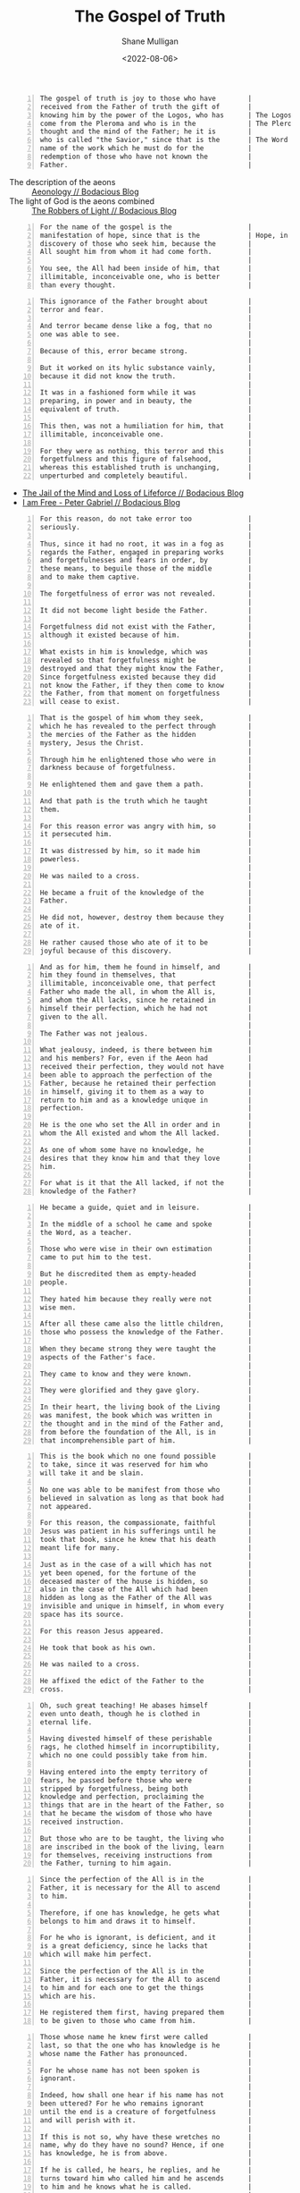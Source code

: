 #+HUGO_BASE_DIR: /home/shane/var/smulliga/source/git/frottage/frottage-hugo
#+HUGO_SECTION: ./portfolio

#+TITLE: The Gospel of Truth
#+DATE: <2022-08-06>
#+AUTHOR: Shane Mulligan
#+KEYWORDS: valentinian faith dalle
# #+hugo_custom_front_matter: :image "img/portfolio/corrupted-multiverse.jpg"
#+hugo_custom_front_matter: :image "https://github.com/frottage/dall-e-2-generations/raw/master/gospel-of-truth/manifestation-of-hope/DALL·E 2022-08-06 13.46.59 - A page of colourful gnostic scripture with caligraphy, majuscule. the name of the gospel is the manifestation of hope..jpg"
#+hugo_custom_front_matter: :weight 10 

# Pencil and watercolour. Artist's impression

#+BEGIN_SRC text -n :async :results verbatim code
  The gospel of truth is joy to those who have        |
  received from the Father of truth the gift of       |
  knowing him by the power of the Logos, who has      | The Logos is the aeon of the Word.
  come from the Pleroma and who is in the             | The Pleroma is Heaven.
  thought and the mind of the Father; he it is        |
  who is called "the Savior," since that is the       | The Word is Saviour (Jesus).
  name of the work which he must do for the           |
  redemption of those who have not known the          |
  Father.                                             |
#+END_SRC

+ The description of the aeons :: [[https://mullikine.github.io/posts/aeonology/][Aeonology // Bodacious Blog]]
+ The light of God is the aeons combined :: [[https://mullikine.github.io/posts/the-robbers/][The Robbers of Light // Bodacious Blog]]

[[https://github.com/frottage/dall-e-2-generations/raw/master/gospel-of-truth/gospel-of-truth-joy/DALL·E 2022-08-06 13.34.57 - The gospel of truth is joy to those who have received from the Father of truth the gift of knowing him by the power of the Logos, who has come from th.jpg]]

#+BEGIN_SRC text -n :async :results verbatim code
  For the name of the gospel is the                   |
  manifestation of hope, since that is the            | Hope, in the Dodecad, is another aeon.
  discovery of those who seek him, because the        |
  All sought him from whom it had come forth.         |
                                                      |
  You see, the All had been inside of him, that       |
  illimitable, inconceivable one, who is better       |
  than every thought.                                 |
#+END_SRC

[[https://github.com/frottage/dall-e-2-generations/raw/master/gospel-of-truth/manifestation-of-hope/DALL·E 2022-08-06 13.46.59 - A page of colourful gnostic scripture with caligraphy, majuscule. the name of the gospel is the manifestation of hope..jpg]]
[[https://github.com/frottage/dall-e-2-generations/raw/master/gospel-of-truth/manifestation-of-hope/DALL·E 2022-08-06 13.47.06 - A page of colourful gnostic scripture with caligraphy, majuscule. the name of the gospel is the manifestation of hope..jpg]]
[[https://github.com/frottage/dall-e-2-generations/raw/master/gospel-of-truth/manifestation-of-hope/DALL·E 2022-08-06 13.47.11 - A page of colourful gnostic scripture with caligraphy, majuscule. the name of the gospel is the manifestation of hope..jpg]]

#+BEGIN_SRC text -n :async :results verbatim code
  This ignorance of the Father brought about          |
  terror and fear.                                    |
                                                      |
  And terror became dense like a fog, that no         |
  one was able to see.                                |
                                                      |
  Because of this, error became strong.               |
                                                      |
  But it worked on its hylic substance vainly,        |
  because it did not know the truth.                  |
                                                      |
  It was in a fashioned form while it was             |
  preparing, in power and in beauty, the              |
  equivalent of truth.                                |
                                                      |
  This then, was not a humiliation for him, that      |
  illimitable, inconceivable one.                     |
                                                      |
  For they were as nothing, this terror and this      |
  forgetfulness and this figure of falsehood,         |
  whereas this established truth is unchanging,       |
  unperturbed and completely beautiful.               |
#+END_SRC

- [[https://mullikine.github.io/posts/jail-of-the-mind/][The Jail of the Mind and Loss of Lifeforce // Bodacious Blog]]
- [[https://mullikine.github.io/posts/i-am-free/][I am Free - Peter Gabriel // Bodacious Blog]]

[[https://github.com/frottage/dall-e-2-generations/raw/master/gospel-of-truth/error-became-strong/DALL·E 2022-08-06 13.50.10 - A page of colourful gnostic scripture with caligraphy, majuscule. error became strong. But it worked on its hylic substance vainly, because it did not.png]]
[[https://github.com/frottage/dall-e-2-generations/raw/master/gospel-of-truth/error-became-strong/DALL·E 2022-08-06 13.50.15 - A page of colourful gnostic scripture with caligraphy, majuscule. error became strong. But it worked on its hylic substance vainly, because it did not.png]]
[[https://github.com/frottage/dall-e-2-generations/raw/master/gospel-of-truth/error-became-strong/DALL·E 2022-08-06 13.50.23 - A page of colourful gnostic scripture with caligraphy, majuscule. error became strong. But it worked on its hylic substance vainly, because it did not.png]]
                                                     
#+BEGIN_SRC text -n :async :results verbatim code
  For this reason, do not take error too              |
  seriously.                                          |
                                                      |
  Thus, since it had no root, it was in a fog as      |
  regards the Father, engaged in preparing works      |
  and forgetfulnesses and fears in order, by          |
  these means, to beguile those of the middle         |
  and to make them captive.                           |
                                                      |
  The forgetfulness of error was not revealed.        |
                                                      |
  It did not become light beside the Father.          |
                                                      |
  Forgetfulness did not exist with the Father,        |
  although it existed because of him.                 |
                                                      |
  What exists in him is knowledge, which was          |
  revealed so that forgetfulness might be             |
  destroyed and that they might know the Father,      |
  Since forgetfulness existed because they did        |
  not know the Father, if they then come to know      |
  the Father, from that moment on forgetfulness       |
  will cease to exist.                                |
#+END_SRC

[[https://github.com/frottage/dall-e-2-generations/raw/master/gospel-of-truth/the-middle/DALL·E 2022-08-06 13.51.51 - A page of colourful gnostic scripture with caligraphy, majuscule. since it had no root, it was in a fog as regards the Father, engaged in preparing wo.jpg]]
[[https://github.com/frottage/dall-e-2-generations/raw/master/gospel-of-truth/the-middle/DALL·E 2022-08-06 13.51.54 - A page of colourful gnostic scripture with caligraphy, majuscule. since it had no root, it was in a fog as regards the Father, engaged in preparing wo.jpg]]
[[https://github.com/frottage/dall-e-2-generations/raw/master/gospel-of-truth/the-middle/DALL·E 2022-08-06 13.51.58 - A page of colourful gnostic scripture with caligraphy, majuscule. since it had no root, it was in a fog as regards the Father, engaged in preparing wo.jpg]]
[[https://github.com/frottage/dall-e-2-generations/raw/master/gospel-of-truth/the-middle/DALL·E 2022-08-06 13.52.01 - A page of colourful gnostic scripture with caligraphy, majuscule. since it had no root, it was in a fog as regards the Father, engaged in preparing wo.jpg]]
                                                     
#+BEGIN_SRC text -n :async :results verbatim code
  That is the gospel of him whom they seek,           |
  which he has revealed to the perfect through        |
  the mercies of the Father as the hidden             |
  mystery, Jesus the Christ.                          |
                                                      |
  Through him he enlightened those who were in        |
  darkness because of forgetfulness.                  |
                                                      |
  He enlightened them and gave them a path.           |
                                                      |
  And that path is the truth which he taught          |
  them.                                               |
                                                      |
  For this reason error was angry with him, so        |
  it persecuted him.                                  |
                                                      |
  It was distressed by him, so it made him            |
  powerless.                                          |
                                                      |
  He was nailed to a cross.                           |
                                                      |
  He became a fruit of the knowledge of the           |
  Father.                                             |
                                                      |
  He did not, however, destroy them because they      |
  ate of it.                                          |
                                                      |
  He rather caused those who ate of it to be          |
  joyful because of this discovery.                   |
#+END_SRC

[[https://github.com/frottage/dall-e-2-generations/raw/master/gospel-of-truth/a-path/DALL·E 2022-08-06 13.54.06 - A page of colourful gnostic scripture with caligraphy, majuscule. He enlightened them and gave them a path. And that path is the truth which he taught.jpg]]
[[https://github.com/frottage/dall-e-2-generations/raw/master/gospel-of-truth/a-path/DALL·E 2022-08-06 13.54.10 - A page of colourful gnostic scripture with caligraphy, majuscule. He enlightened them and gave them a path. And that path is the truth which he taught.jpg]]
[[https://github.com/frottage/dall-e-2-generations/raw/master/gospel-of-truth/a-path/DALL·E 2022-08-06 13.54.13 - A page of colourful gnostic scripture with caligraphy, majuscule. He enlightened them and gave them a path. And that path is the truth which he taught.jpg]]
[[https://github.com/frottage/dall-e-2-generations/raw/master/gospel-of-truth/a-path/DALL·E 2022-08-06 13.54.16 - A page of colourful gnostic scripture with caligraphy, majuscule. He enlightened them and gave them a path. And that path is the truth which he taught.jpg]]
                                                     
#+BEGIN_SRC text -n :async :results verbatim code
  And as for him, them he found in himself, and       |
  him they found in themselves, that                  |
  illimitable, inconceivable one, that perfect        |
  Father who made the all, in whom the All is,        |
  and whom the All lacks, since he retained in        |
  himself their perfection, which he had not          |
  given to the all.                                   |
                                                      |
  The Father was not jealous.                         |
                                                      |
  What jealousy, indeed, is there between him         |
  and his members? For, even if the Aeon had          |
  received their perfection, they would not have      |
  been able to approach the perfection of the         |
  Father, because he retained their perfection        |
  in himself, giving it to them as a way to           |
  return to him and as a knowledge unique in          |
  perfection.                                         |
                                                      |
  He is the one who set the All in order and in       |
  whom the All existed and whom the All lacked.       |
                                                      |
  As one of whom some have no knowledge, he           |
  desires that they know him and that they love       |
  him.                                                |
                                                      |
  For what is it that the All lacked, if not the      |
  knowledge of the Father?                            |
#+END_SRC

[[https://github.com/frottage/dall-e-2-generations/raw/master/gospel-of-truth/found-in-himself/DALL·E 2022-08-06 14.02.33 - A page of colourful gnostic scripture with caligraphy, majuscule. And as for him, them he found in himself, and him they found in themselves, that ill.jpg]]
[[https://github.com/frottage/dall-e-2-generations/raw/master/gospel-of-truth/found-in-himself/DALL·E 2022-08-06 14.02.37 - A page of colourful gnostic scripture with caligraphy, majuscule. And as for him, them he found in himself, and him they found in themselves, that ill.jpg]]
[[https://github.com/frottage/dall-e-2-generations/raw/master/gospel-of-truth/found-in-himself/DALL·E 2022-08-06 14.02.41 - A page of colourful gnostic scripture with caligraphy, majuscule. And as for him, them he found in himself, and him they found in themselves, that ill.jpg]]
[[https://github.com/frottage/dall-e-2-generations/raw/master/gospel-of-truth/found-in-himself/DALL·E 2022-08-06 14.02.44 - A page of colourful gnostic scripture with caligraphy, majuscule. And as for him, them he found in himself, and him they found in themselves, that ill.jpg]]
                                                     
#+BEGIN_SRC text -n :async :results verbatim code
  He became a guide, quiet and in leisure.            |
                                                      |
  In the middle of a school he came and spoke         |
  the Word, as a teacher.                             |
                                                      |
  Those who were wise in their own estimation         |
  came to put him to the test.                        |
                                                      |
  But he discredited them as empty-headed             |
  people.                                             |
                                                      |
  They hated him because they really were not         |
  wise men.                                           |
                                                      |
  After all these came also the little children,      |
  those who possess the knowledge of the Father.      |
                                                      |
  When they became strong they were taught the        |
  aspects of the Father's face.                       |
                                                      |
  They came to know and they were known.              |
                                                      |
  They were glorified and they gave glory.            |
                                                      |
  In their heart, the living book of the Living       |
  was manifest, the book which was written in         |
  the thought and in the mind of the Father and,      |
  from before the foundation of the All, is in        |
  that incomprehensible part of him.                  |
#+END_SRC

[[https://github.com/frottage/dall-e-2-generations/raw/master/gospel-of-truth/school-teacher/DALL·E 2022-08-06 14.03.59 - A page of colourful gnostic scripture with caligraphy, majuscule. He became a guide, quiet and in leisure. In the middle of a school he came and spoke.jpg]]
[[https://github.com/frottage/dall-e-2-generations/raw/master/gospel-of-truth/school-teacher/DALL·E 2022-08-06 14.04.03 - A page of colourful gnostic scripture with caligraphy, majuscule. He became a guide, quiet and in leisure. In the middle of a school he came and spoke.jpg]]
[[https://github.com/frottage/dall-e-2-generations/raw/master/gospel-of-truth/school-teacher/DALL·E 2022-08-06 14.04.05 - A page of colourful gnostic scripture with caligraphy, majuscule. He became a guide, quiet and in leisure. In the middle of a school he came and spoke.jpg]]
[[https://github.com/frottage/dall-e-2-generations/raw/master/gospel-of-truth/school-teacher/DALL·E 2022-08-06 14.04.09 - A page of colourful gnostic scripture with caligraphy, majuscule. He became a guide, quiet and in leisure. In the middle of a school he came and spoke.jpg]]
                                                     
#+BEGIN_SRC text -n :async :results verbatim code
  This is the book which no one found possible        |
  to take, since it was reserved for him who          |
  will take it and be slain.                          |
                                                      |
  No one was able to be manifest from those who       |
  believed in salvation as long as that book had      |
  not appeared.                                       |
                                                      |
  For this reason, the compassionate, faithful        |
  Jesus was patient in his sufferings until he        |
  took that book, since he knew that his death        |
  meant life for many.                                |
                                                      |
  Just as in the case of a will which has not         |
  yet been opened, for the fortune of the             |
  deceased master of the house is hidden, so          |
  also in the case of the All which had been          |
  hidden as long as the Father of the All was         |
  invisible and unique in himself, in whom every      |
  space has its source.                               |
                                                      |
  For this reason Jesus appeared.                     |
                                                      |
  He took that book as his own.                       |
                                                      |
  He was nailed to a cross.                           |
                                                      |
  He affixed the edict of the Father to the           |
  cross.                                              |
#+END_SRC

[[https://github.com/frottage/dall-e-2-generations/raw/master/gospel-of-truth/jesus-cross/DALL·E 2022-08-06 14.05.54 - A page of colourful gnostic scripture with caligraphy, majuscule. For this reason Jesus appeared. He took that book as his own. He was nailed to a cro.jpg]]
[[https://github.com/frottage/dall-e-2-generations/raw/master/gospel-of-truth/jesus-cross/DALL·E 2022-08-06 14.05.58 - A page of colourful gnostic scripture with caligraphy, majuscule. For this reason Jesus appeared. He took that book as his own. He was nailed to a cro.jpg]]
[[https://github.com/frottage/dall-e-2-generations/raw/master/gospel-of-truth/jesus-cross/DALL·E 2022-08-06 14.06.20 - A page of colourful gnostic scripture with caligraphy, majuscule. For this reason Jesus appeared. He took that book as his own. He was nailed to a cro.jpg]]
[[https://github.com/frottage/dall-e-2-generations/raw/master/gospel-of-truth/jesus-cross/DALL·E 2022-08-06 14.06.25 - A page of colourful gnostic scripture with caligraphy, majuscule. For this reason Jesus appeared. He took that book as his own. He was nailed to a cro.jpg]]
[[https://github.com/frottage/dall-e-2-generations/raw/master/gospel-of-truth/jesus-cross/DALL·E 2022-08-06 14.06.37 - A page of colourful gnostic scripture with caligraphy, majuscule. For this reason Jesus appeared. He took that book as his own. He was nailed to a cro.jpg]]
                                                     
#+BEGIN_SRC text -n :async :results verbatim code
  Oh, such great teaching! He abases himself          |
  even unto death, though he is clothed in            |
  eternal life.                                       |
                                                      |
  Having divested himself of these perishable         |
  rags, he clothed himself in incorruptibility,       |
  which no one could possibly take from him.          |
                                                      |
  Having entered into the empty territory of          |
  fears, he passed before those who were              |
  stripped by forgetfulness, being both               |
  knowledge and perfection, proclaiming the           |
  things that are in the heart of the Father, so      |
  that he became the wisdom of those who have         |
  received instruction.                               |
                                                      |
  But those who are to be taught, the living who      |
  are inscribed in the book of the living, learn      |
  for themselves, receiving instructions from         |
  the Father, turning to him again.                   |
#+END_SRC

[[https://github.com/frottage/dall-e-2-generations/raw/master/gospel-of-truth/living-turn-faces/DALL·E 2022-08-06 14.30.12 - A page of colourful gnostic scripture with caligraphy, majuscule, and pictures. the living who are inscribed in the book of the living, learn for them.jpg]]
[[https://github.com/frottage/dall-e-2-generations/raw/master/gospel-of-truth/living-turn-faces/DALL·E 2022-08-06 14.30.15 - A page of colourful gnostic scripture with caligraphy, majuscule, and pictures. the living who are inscribed in the book of the living, learn for them.jpg]]
[[https://github.com/frottage/dall-e-2-generations/raw/master/gospel-of-truth/living-turn-faces/DALL·E 2022-08-06 14.30.24 - A page of colourful gnostic scripture with caligraphy, majuscule, and pictures. the living who are inscribed in the book of the living, learn for them.jpg]]
[[https://github.com/frottage/dall-e-2-generations/raw/master/gospel-of-truth/living-turn-faces/DALL·E 2022-08-06 14.30.44 - A page of colourful gnostic scripture with caligraphy, majuscule, and pictures. the living who are inscribed in the book of the living, learn for them.jpg]]
[[https://github.com/frottage/dall-e-2-generations/raw/master/gospel-of-truth/living-turn-faces/DALL·E 2022-08-06 14.30.49 - A page of colourful gnostic scripture with caligraphy, majuscule, and pictures. the living who are inscribed in the book of the living, learn for them.jpg]]
                                                     
#+BEGIN_SRC text -n :async :results verbatim code
  Since the perfection of the All is in the           |
  Father, it is necessary for the All to ascend       |
  to him.                                             |
                                                      |
  Therefore, if one has knowledge, he gets what       |
  belongs to him and draws it to himself.             |
                                                      |
  For he who is ignorant, is deficient, and it        |
  is a great deficiency, since he lacks that          |
  which will make him perfect.                        |
                                                      |
  Since the perfection of the All is in the           |
  Father, it is necessary for the All to ascend       |
  to him and for each one to get the things           |
  which are his.                                      |
                                                      |
  He registered them first, having prepared them      |
  to be given to those who came from him.             |
#+END_SRC

[[https://github.com/frottage/dall-e-2-generations/raw/master/gospel-of-truth/all-ascention/DALL·E 2022-08-06 14.20.59 - A page of colourful gnostic scripture with caligraphy, majuscule.  it is necessary for the All to ascend to him and for each one to get the things whi.jpg]]
[[https://github.com/frottage/dall-e-2-generations/raw/master/gospel-of-truth/all-ascention/DALL·E 2022-08-06 14.21.09 - A page of colourful gnostic scripture with caligraphy, majuscule.  it is necessary for the All to ascend to him and for each one to get the things whi.jpg]]
[[https://github.com/frottage/dall-e-2-generations/raw/master/gospel-of-truth/all-ascention/DALL·E 2022-08-06 14.28.34 - A page of colourful gnostic scripture with caligraphy, majuscule, and pictures.  it is necessary for the All to ascend to him and for each one to get .jpg]]
[[https://github.com/frottage/dall-e-2-generations/raw/master/gospel-of-truth/all-ascention/DALL·E 2022-08-06 14.28.37 - A page of colourful gnostic scripture with caligraphy, majuscule, and pictures.  it is necessary for the All to ascend to him and for each one to get .jpg]]
[[https://github.com/frottage/dall-e-2-generations/raw/master/gospel-of-truth/all-ascention/DALL·E 2022-08-06 14.28.41 - A page of colourful gnostic scripture with caligraphy, majuscule, and pictures.  it is necessary for the All to ascend to him and for each one to get .jpg]]
[[https://github.com/frottage/dall-e-2-generations/raw/master/gospel-of-truth/all-ascention/DALL·E 2022-08-06 14.28.45 - A page of colourful gnostic scripture with caligraphy, majuscule, and pictures.  it is necessary for the All to ascend to him and for each one to get .jpg]]
                                                     
#+BEGIN_SRC text -n :async :results verbatim code
  Those whose name he knew first were called          |
  last, so that the one who has knowledge is he       |
  whose name the Father has pronounced.               |
                                                      |
  For he whose name has not been spoken is            |
  ignorant.                                           |
                                                      |
  Indeed, how shall one hear if his name has not      |
  been uttered? For he who remains ignorant           |
  until the end is a creature of forgetfulness        |
  and will perish with it.                            |
                                                      |
  If this is not so, why have these wretches no       |
  name, why do they have no sound? Hence, if one      |
  has knowledge, he is from above.                    |
                                                      |
  If he is called, he hears, he replies, and he       |
  turns toward him who called him and he ascends      |
  to him and he knows what he is called.              |
                                                      |
  Since he has knowledge, he does the will of         |
  him who called him.                                 |
                                                      |
  He desires to please him and he finds rest.         |
                                                      |
  He receives a certain name.                         |
                                                      |
  He who thus is going to have knowledge knows        |
  whence he came and whither he is going.             |
                                                      |
  He knows it as a person who, having become          |
  intoxicated, has turned from his drunkenness        |
  and having come to himself, has restored what       |
  is his own.                                         |
#+END_SRC

[[https://github.com/frottage/dall-e-2-generations/raw/master/gospel-of-truth/turned-from-drunkenness/DALL·E 2022-08-06 14.45.22 - A page of colourful gnostic scripture with caligraphy, majuscule, and pictures. He knows it as a person who, having become intoxicated, has turned fro.jpg]]
[[https://github.com/frottage/dall-e-2-generations/raw/master/gospel-of-truth/turned-from-drunkenness/DALL·E 2022-08-06 14.45.25 - A page of colourful gnostic scripture with caligraphy, majuscule, and pictures. He knows it as a person who, having become intoxicated, has turned fro.jpg]]
[[https://github.com/frottage/dall-e-2-generations/raw/master/gospel-of-truth/turned-from-drunkenness/DALL·E 2022-08-06 14.45.29 - A page of colourful gnostic scripture with caligraphy, majuscule, and pictures. He knows it as a person who, having become intoxicated, has turned fro.jpg]]
[[https://github.com/frottage/dall-e-2-generations/raw/master/gospel-of-truth/turned-from-drunkenness/DALL·E 2022-08-06 14.45.33 - A page of colourful gnostic scripture with caligraphy, majuscule, and pictures. He knows it as a person who, having become intoxicated, has turned fro.jpg]]
                                                     
#+BEGIN_SRC text -n :async :results verbatim code
  He has turned many from error.                      |
                                                      |
  He went before them to their own places, from       |
  which they departed when they erred because of      |
  the depth of him who surrounds every place,         |
  whereas there is nothing which surrounds him.       |
                                                      |
  It was a great wonder that they were in the         |
  Father without knowing him and that they were       |
  able to leave on their own, since they were         |
  not able to contain him and know him in whom        |
  they were, for indeed his will had not come         |
  forth from him.                                     |
                                                      |
  For he revealed it as a knowledge with which        |
  all its emanations agree, namely, the               |
  knowledge of the living book which he revealed      |
  to the Aeons at last as his letters,                |
  displaying to them that these are not merely        |
  vowels nor consonants, so that one may read         |
  them and think of something void of meaning;        |
  on the contrary, they are letters which convey      |
  the truth.                                          |
                                                      |
  They are pronounced only when they are known.       |
                                                      |
  Each letter is a perfect truth like a perfect       |
  book, for they are letters written by the hand      |
  of the unity, since the Father wrote them for       |
  the Aeons, so that they by means of his             |
  letters might come to know the Father.              |
#+END_SRC

[[https://github.com/frottage/dall-e-2-generations/raw/master/gospel-of-truth/turned-many-from-error/DALL·E 2022-08-06 14.46.47 - A page of colourful gnostic scripture with caligraphy, majuscule, and pictures. He has turned many from error..jpg]]
[[https://github.com/frottage/dall-e-2-generations/raw/master/gospel-of-truth/turned-many-from-error/DALL·E 2022-08-06 14.46.51 - A page of colourful gnostic scripture with caligraphy, majuscule, and pictures. He has turned many from error..jpg]]
[[https://github.com/frottage/dall-e-2-generations/raw/master/gospel-of-truth/turned-many-from-error/DALL·E 2022-08-06 14.46.54 - A page of colourful gnostic scripture with caligraphy, majuscule, and pictures. He has turned many from error..jpg]]
[[https://github.com/frottage/dall-e-2-generations/raw/master/gospel-of-truth/turned-many-from-error/DALL·E 2022-08-06 14.46.57 - A page of colourful gnostic scripture with caligraphy, majuscule, and pictures. He has turned many from error..jpg]]
                                                     
#+BEGIN_SRC text -n :async :results verbatim code
  While his wisdom mediates on the logos, and         |
  since his teaching expresses it, his knowledge      |
  has been revealed.                                  |
                                                      |
  His honor is a crown upon it.                       |
                                                      |
  Since his joy agrees with it, his glory             |
  exalted it.                                         |
                                                      |
  It has revealed his image.                          |
                                                      |
  It has obtained his rest.                           |
                                                      |
  His love took bodily form around it.                |
                                                      |
  His trust embraced it.                              |
                                                      |
  Thus the logos of the Father goes forth into        |
  the All, being the fruit of his heart and           |
  expression of his will.                             |
                                                      |
  It supports the All.                                |
                                                      |
  It chooses and also takes the form of the All,      |
  purifying it, and causing it to return to the       |
  Father and to the Mother, Jesus of the utmost       |
  sweetness.                                          |
                                                      |
  The Father opens his bosom, but his bosom is        |
  the Holy Spirit.                                    |
                                                      |
  He reveals his hidden self which is his son,        |
  so that through the compassion of the Father        |
  the Aeons may know him, end their wearying          |
  search for the Father and rest themselves in        |
  him, knowing that this is rest.                     |
                                                      |
  After he had filled what was incomplete, he         |
  did away with form.                                 |
                                                      |
  The form of it is the world, that which it          |
  served.                                             |
                                                      |
  For where there is envy and strife, there is        |
  an incompleteness; but where there is unity,        |
  there is completeness.                              |
                                                      |
  Since this incompleteness came about because        |
  they did not know the Father, so when they          |
  know the Father, incompleteness, from that          |
  moment on, will cease to exist.                     |
                                                      |
  As one's ignorance disappears when he gains         |
  knowledge, and as darkness disappears when          |
  light appears, so also incompleteness is            |
  eliminated by completeness.                         |
                                                      |
  Certainly, from that moment on, form is no          |
  longer manifest, but will be dissolved in           |
  fusion with unity.                                  |
                                                      |
  For now their works lie scattered.                  |
                                                      |
  In time unity will make the spaces complete.        |
                                                      |
  By means of unity each one will understand          |
  itself.                                             |
                                                      |
  By means of knowledge it will purify itself of      |
  diversity with a view towards unity, devouring      |
  matter within itself like fire and darkness by      |
  light, death by life.                               |
#+END_SRC

[[https://github.com/frottage/dall-e-2-generations/raw/master/gospel-of-truth/father-holy-spirit/DALL·E 2022-08-06 14.49.16 - A page of colourful gnostic scripture with caligraphy, majuscule, and pictures.  The Father opens his bosom, but his bosom is the Holy Spirit.jpg]]
[[https://github.com/frottage/dall-e-2-generations/raw/master/gospel-of-truth/father-holy-spirit/DALL·E 2022-08-06 14.49.19 - A page of colourful gnostic scripture with caligraphy, majuscule, and pictures.  The Father opens his bosom, but his bosom is the Holy Spirit.jpg]]
[[https://github.com/frottage/dall-e-2-generations/raw/master/gospel-of-truth/father-holy-spirit/DALL·E 2022-08-06 14.49.23 - A page of colourful gnostic scripture with caligraphy, majuscule, and pictures.  The Father opens his bosom, but his bosom is the Holy Spirit.jpg]]
[[https://github.com/frottage/dall-e-2-generations/raw/master/gospel-of-truth/father-holy-spirit/DALL·E 2022-08-06 14.49.26 - A page of colourful gnostic scripture with caligraphy, majuscule, and pictures.  The Father opens his bosom, but his bosom is the Holy Spirit.jpg]]
[[https://github.com/frottage/dall-e-2-generations/raw/master/gospel-of-truth/father-holy-spirit/DALL·E 2022-08-06 14.49.44 - A page of colourful gnostic scripture with caligraphy, majuscule, and pictures.  The Father opens his bosom, but his bosom is the Holy Spirit.jpg]]
[[https://github.com/frottage/dall-e-2-generations/raw/master/gospel-of-truth/father-holy-spirit/DALL·E 2022-08-06 14.49.47 - A page of colourful gnostic scripture with caligraphy, majuscule, and pictures.  The Father opens his bosom, but his bosom is the Holy Spirit.jpg]]
[[https://github.com/frottage/dall-e-2-generations/raw/master/gospel-of-truth/father-holy-spirit/DALL·E 2022-08-06 14.49.49 - A page of colourful gnostic scripture with caligraphy, majuscule, and pictures.  The Father opens his bosom, but his bosom is the Holy Spirit.jpg]]
[[https://github.com/frottage/dall-e-2-generations/raw/master/gospel-of-truth/father-holy-spirit/DALL·E 2022-08-06 14.49.52 - A page of colourful gnostic scripture with caligraphy, majuscule, and pictures.  The Father opens his bosom, but his bosom is the Holy Spirit.jpg]]
[[https://github.com/frottage/dall-e-2-generations/raw/master/gospel-of-truth/father-holy-spirit/DALL·E 2022-08-06 14.50.12 - A page of colourful gnostic scripture with caligraphy, majuscule, and pictures.  The Father opens his bosom, but his bosom is the Holy Spirit.jpg]]
[[https://github.com/frottage/dall-e-2-generations/raw/master/gospel-of-truth/father-holy-spirit/DALL·E 2022-08-06 14.50.15 - A page of colourful gnostic scripture with caligraphy, majuscule, and pictures.  The Father opens his bosom, but his bosom is the Holy Spirit.jpg]]
[[https://github.com/frottage/dall-e-2-generations/raw/master/gospel-of-truth/father-holy-spirit/DALL·E 2022-08-06 14.50.18 - A page of colourful gnostic scripture with caligraphy, majuscule, and pictures.  The Father opens his bosom, but his bosom is the Holy Spirit.jpg]]
[[https://github.com/frottage/dall-e-2-generations/raw/master/gospel-of-truth/father-holy-spirit/DALL·E 2022-08-06 14.50.22 - A page of colourful gnostic scripture with caligraphy, majuscule, and pictures.  The Father opens his bosom, but his bosom is the Holy Spirit.jpg]]
[[https://github.com/frottage/dall-e-2-generations/raw/master/gospel-of-truth/father-holy-spirit/DALL·E 2022-08-06 14.50.41 - A page of colourful gnostic scripture with caligraphy, majuscule, and pictures.  The Father opens his bosom, but his bosom is the Holy Spirit.jpg]]
[[https://github.com/frottage/dall-e-2-generations/raw/master/gospel-of-truth/father-holy-spirit/DALL·E 2022-08-06 14.50.44 - A page of colourful gnostic scripture with caligraphy, majuscule, and pictures.  The Father opens his bosom, but his bosom is the Holy Spirit.jpg]]
[[https://github.com/frottage/dall-e-2-generations/raw/master/gospel-of-truth/father-holy-spirit/DALL·E 2022-08-06 14.50.47 - A page of colourful gnostic scripture with caligraphy, majuscule, and pictures.  The Father opens his bosom, but his bosom is the Holy Spirit.jpg]]
[[https://github.com/frottage/dall-e-2-generations/raw/master/gospel-of-truth/father-holy-spirit/DALL·E 2022-08-06 14.50.49 - A page of colourful gnostic scripture with caligraphy, majuscule, and pictures.  The Father opens his bosom, but his bosom is the Holy Spirit.jpg]]
                                                     
#+BEGIN_SRC text -n :async :results verbatim code
  Certainly, if these things have happened to         |
  each one of us, it is fitting for us, surely,       |
  to think about the All so that the house may        |
  be holy and silent for unity.                       |
                                                      |
  Like people who have moved from a                   |
  neighborhood, if they have some dishes around       |
  which are not good, they usually break them.        |
                                                      |
  Nevertheless the householder does not suffer a      |
  loss, but rejoices, for in the place of these       |
  defective dishes there are those which are          |
  completely perfect.                                 |
                                                      |
  For this is the judgement which has come from       |
  above and which has judged every person, a          |
  drawn two-edged sword cutting on this side and      |
  that.                                               |
                                                      |
  When it appeared, I mean, the Logos, who is in      |
  the heart of those who pronounce it - it was        |
  not merely a sound but it has become a body -       |
  a great disturbance occurred among the dishes,      |
  for some were emptied, others filled: some          |
  were provided for, others were removed; some        |
  were purified, still others were broken.            |
                                                      |
  All the spaces were shaken and disturbed for        |
  they had no composure nor stability.                |
                                                      |
  Error was disturbed not knowing what it should      |
  do.                                                 |
                                                      |
  It was troubled; it lamented, it was beside         |
  itself because it did not know anything.            |
                                                      |
  When knowledge, which is its abolishment,           |
  approached it with all its emanations, error        |
  is empty, since there is nothing in it.             |
                                                      |
  Truth appeared; all its emanations recognized       |
  it.                                                 |
                                                      |
  They actually greeted the Father with a power       |
  which is complete and which joins them with         |
  the Father.                                         |
                                                      |
  For each one loves truth because truth is the       |
  mouth of the Father.                                |
                                                      |
  His tongue is the Holy Spirit, who joins him        |
  to truth attaching him to the mouth of the          |
  Father by his tongue at the time he shall           |
  receive the Holy Spirit.                            |
#+END_SRC

[[https://github.com/frottage/dall-e-2-generations/raw/master/gospel-of-truth/defective-dishes/DALL·E 2022-08-06 15.10.55 - A page of colourful gnostic scripture with caligraphy, majuscule, and pictures. Like people who have moved from a neighborhood, if they have some dish.jpg]]
[[https://github.com/frottage/dall-e-2-generations/raw/master/gospel-of-truth/defective-dishes/DALL·E 2022-08-06 15.10.59 - A page of colourful gnostic scripture with caligraphy, majuscule, and pictures. Like people who have moved from a neighborhood, if they have some dish.jpg]]
[[https://github.com/frottage/dall-e-2-generations/raw/master/gospel-of-truth/defective-dishes/DALL·E 2022-08-06 15.11.02 - A page of colourful gnostic scripture with caligraphy, majuscule, and pictures. Like people who have moved from a neighborhood, if they have some dish.jpg]]
[[https://github.com/frottage/dall-e-2-generations/raw/master/gospel-of-truth/defective-dishes/DALL·E 2022-08-06 15.11.35 - A page of colourful gnostic scripture with caligraphy, majuscule, and pictures. Like people who have moved from a neighborhood, if they have some dish.jpg]]
[[https://github.com/frottage/dall-e-2-generations/raw/master/gospel-of-truth/defective-dishes/DALL·E 2022-08-06 15.11.38 - A page of colourful gnostic scripture with caligraphy, majuscule, and pictures. Like people who have moved from a neighborhood, if they have some dish.jpg]]
[[https://github.com/frottage/dall-e-2-generations/raw/master/gospel-of-truth/defective-dishes/DALL·E 2022-08-06 15.12.26 - A page of colourful gnostic scripture with caligraphy, majuscule, and pictures. Like people who have moved from a neighborhood, if they have some dish.jpg]]
[[https://github.com/frottage/dall-e-2-generations/raw/master/gospel-of-truth/defective-dishes/DALL·E 2022-08-06 15.12.48 - A page of colourful gnostic scripture with caligraphy, majuscule, and pictures. Like people who have moved from a neighborhood, if they have some dish.jpg]]
[[https://github.com/frottage/dall-e-2-generations/raw/master/gospel-of-truth/defective-dishes/DALL·E 2022-08-06 15.13.01 - A page of colourful gnostic scripture with caligraphy, majuscule, and pictures. Like people who have moved from a neighborhood, if they have some dish.jpg]]
[[https://github.com/frottage/dall-e-2-generations/raw/master/gospel-of-truth/defective-dishes/DALL·E 2022-08-06 15.13.06 - A page of colourful gnostic scripture with caligraphy, majuscule, and pictures. Like people who have moved from a neighborhood, if they have some dish.jpg]]
[[https://github.com/frottage/dall-e-2-generations/raw/master/gospel-of-truth/defective-dishes/DALL·E 2022-08-06 15.13.10 - A page of colourful gnostic scripture with caligraphy, majuscule, and pictures. Like people who have moved from a neighborhood, if they have some dish.jpg]]
[[https://github.com/frottage/dall-e-2-generations/raw/master/gospel-of-truth/defective-dishes/DALL·E 2022-08-06 15.13.18 - A page of colourful gnostic scripture with caligraphy, majuscule, and pictures. Like people who have moved from a neighborhood, if they have some dish.jpg]]
                                                     
#+BEGIN_SRC text -n :async :results verbatim code
  This is the manifestation of the Father and         |
  his revelation to his Aeons.                        |
                                                      |
  He revealed his hidden self and explained it.       |
                                                      |
  For who is it who exists if it is not the           |
  Father himself? All the spaces are his              |
  emanations.                                         |
                                                      |
  They knew that they stem from him as children       |
  from a perfect man.                                 |
                                                      |
  They knew that they had not yet received form       | God knows our True name; An everlasting name.
  nor had they yet received a name, every one of      | https://mullikine.github.io/posts/new-name/
  which the Father produces.                          |
                                                      |
  If they at that time receive form of his            |
  knowledge, though they are truly in him, they       |
  do not know him.                                    |
                                                      |
  But the Father is perfect.                          |
                                                      |
  He knows every space which is within him.           |
                                                      |
  If he pleases, he reveals anyone whom he            |
  desires by giving him a form and by giving him      |
  a name; and he does give him a name and cause       |
  him to come into being.                             |
                                                      |
  Those who do not yet exist are ignorant of him      |
  who created them.                                   |
                                                      |
  I do not say, then, that those who do not yet       | Psychic
  exist are nothing.                                  | https://mullikine.github.io/posts/the-robbers/
                                                      |
  But they are in him who will desire that they       |
  exist when he pleases, like the event which is      |
  going to happen.                                    |
                                                      |
  On the one hand, he knows, before anything is       |
  revealed, what he will produce.                     |
                                                      |
  On the other hand, the fruit which has not yet      |
  been revealed does not know anything, nor is        |
  it anything either.                                 |
                                                      |
  Thus each space which, on its part, is in the       |
  Father comes from the existent one, who, on         |
  his part, has established it from the               |
  nonexistent.                                        |
                                                      |
  [...] he who does not exist at all, will never      |
  exist.                                              |
#+END_SRC
                                                     
- [[https://mullikine.github.io/posts/new-name/][GPT-3: A New Name // Bodacious Blog]]
- [[https://mullikine.github.io/posts/the-robbers/][The Robbers of Light // Bodacious Blog]]

[[https://github.com/frottage/dall-e-2-generations/raw/master/gospel-of-truth/children-from-a-perfect-man/DALL·E 2022-08-06 15.29.13 - A page of colourful gnostic scripture with caligraphy, majuscule, and pictures. children from a perfect man.jpg]]
[[https://github.com/frottage/dall-e-2-generations/raw/master/gospel-of-truth/children-from-a-perfect-man/DALL·E 2022-08-06 15.29.48 - A page of colourful gnostic scripture with caligraphy, majuscule, and pictures. children from a perfect man.jpg]]
[[https://github.com/frottage/dall-e-2-generations/raw/master/gospel-of-truth/children-from-a-perfect-man/DALL·E 2022-08-06 15.29.56 - A page of colourful gnostic scripture with caligraphy, majuscule, and pictures. children from a perfect man.jpg]]
[[https://github.com/frottage/dall-e-2-generations/raw/master/gospel-of-truth/children-from-a-perfect-man/DALL·E 2022-08-06 15.30.05 - A page of colourful gnostic scripture with caligraphy, majuscule, and pictures. children from a perfect man.jpg]]
[[https://github.com/frottage/dall-e-2-generations/raw/master/gospel-of-truth/children-from-a-perfect-man/DALL·E 2022-08-06 15.30.34 - A page of colourful gnostic scripture with caligraphy, majuscule, and pictures. children from a perfect man.jpg]]
[[https://github.com/frottage/dall-e-2-generations/raw/master/gospel-of-truth/children-from-a-perfect-man/DALL·E 2022-08-06 15.30.45 - A page of colourful gnostic scripture with caligraphy, majuscule, and pictures. children from a perfect man.jpg]]
[[https://github.com/frottage/dall-e-2-generations/raw/master/gospel-of-truth/children-from-a-perfect-man/DALL·E 2022-08-06 15.30.55 - A page of colourful gnostic scripture with caligraphy, majuscule, and pictures. children from a perfect man.jpg]]
                                                     
#+BEGIN_SRC text -n :async :results verbatim code
  What, then, is that which he wants him to           | Hylic
  think? "I am like the shadows and phantoms of       | https://mullikine.github.io/posts/the-robbers/
  the night." When morning comes, this one knows      |
  that the fear which he had experienced was          |
  nothing.                                            |
                                                      |
  Thus they were ignorant of the Father; he is        |
  the one whom they did not see.                      |
                                                      |
  Since there had been fear and confusion and a       |
  lack of confidence and doublemindness and           |
  division, there were many illusions which were      |
  conceived by him, the foregoing, as well as         |
  empty ignorance - as if they were fast asleep       |
  and found themselves a prey to troubled             |
  dreams.                                             |
                                                      |
  Either there is a place to which they flee, or      |
  they lack strength as they come, having             |
  pursued unspecified things.                         |
                                                      |
  Either they are involved in inflicting blows,       |
  or they themselves receive bruises.                 |
                                                      |
  Either they are falling from high places, or        |
  they fly off through the air, though they have      |
  no wings at all.                                    |
                                                      |
  Other times, it is as if certain people were        |
  trying to kill them, even though there is no        |
  one pursuing them; or, they themselves are          |
  killing those beside them, for they are             |
  stained by their blood.                             |
                                                      |
  Until the moment when they who are passing          |
  through all these things - I mean they who          |
  have experienced all these confusions - awake,      |
  they see nothing because the dreams were            |
  nothing.                                            |
                                                      |
  It is thus that they who cast ignorance from        |
  them as sleep do not consider it to be              |
  anything, nor regard its properties to be           |
  something real, but they renounce them like a       |
  dream in the night and they consider the            |
  knowledge of the Father to be the dawn.             |
                                                      |
  It is thus that each one has acted, as if he        |
  were asleep, during the time when he was            |
  ignorant and thus he comes to understand, as        |
  if he were awakening.                               |
                                                      |
  And happy is the man who comes to himself and       |
  awakens.                                            |
                                                      |
  Indeed, blessed is he who has opened the eyes       |
  of the blind.                                       |
#+END_SRC

- [[https://mullikine.github.io/posts/the-robbers/][The Robbers of Light // Bodacious Blog]]
- [[https://mullikine.github.io/posts/jail-of-the-mind/][The Jail of the Mind and Loss of Lifeforce // Bodacious Blog]]
- [[https://mullikine.github.io/posts/the-tapestry-of-truth/][The Tapestry of Truth // Bodacious Blog]]

[[https://github.com/frottage/dall-e-2-generations/raw/master/gospel-of-truth/shadows-and-phantoms/DALL·E 2022-08-06 15.24.17 - A page of colourful gnostic scripture with caligraphy, majuscule, and pictures. I am like the shadows and phantoms of the night..jpg]]
[[https://github.com/frottage/dall-e-2-generations/raw/master/gospel-of-truth/shadows-and-phantoms/DALL·E 2022-08-06 15.24.24 - A page of colourful gnostic scripture with caligraphy, majuscule, and pictures. I am like the shadows and phantoms of the night..jpg]]
[[https://github.com/frottage/dall-e-2-generations/raw/master/gospel-of-truth/shadows-and-phantoms/DALL·E 2022-08-06 15.24.46 - A page of colourful gnostic scripture with caligraphy, majuscule, and pictures. I am like the shadows and phantoms of the night..jpg]]
[[https://github.com/frottage/dall-e-2-generations/raw/master/gospel-of-truth/shadows-and-phantoms/DALL·E 2022-08-06 15.24.49 - A page of colourful gnostic scripture with caligraphy, majuscule, and pictures. I am like the shadows and phantoms of the night..jpg]]
[[https://github.com/frottage/dall-e-2-generations/raw/master/gospel-of-truth/shadows-and-phantoms/DALL·E 2022-08-06 15.25.14 - A page of colourful gnostic scripture with caligraphy, majuscule, and pictures. I am like the shadows and phantoms of the night..jpg]]
[[https://github.com/frottage/dall-e-2-generations/raw/master/gospel-of-truth/shadows-and-phantoms/DALL·E 2022-08-06 15.26.02 - A page of colourful gnostic scripture with caligraphy, majuscule, and pictures. I am like the shadows and phantoms of the night..jpg]]
[[https://github.com/frottage/dall-e-2-generations/raw/master/gospel-of-truth/shadows-and-phantoms/DALL·E 2022-08-06 15.26.41 - A page of colourful gnostic scripture with caligraphy, majuscule, and pictures. I am like the shadows and phantoms of the night..jpg]]
[[https://github.com/frottage/dall-e-2-generations/raw/master/gospel-of-truth/shadows-and-phantoms/DALL·E 2022-08-06 15.26.45 - A page of colourful gnostic scripture with caligraphy, majuscule, and pictures. I am like the shadows and phantoms of the night..jpg]]
[[https://github.com/frottage/dall-e-2-generations/raw/master/gospel-of-truth/shadows-and-phantoms/DALL·E 2022-08-06 15.26.49 - A page of colourful gnostic scripture with caligraphy, majuscule, and pictures. I am like the shadows and phantoms of the night..jpg]]
[[https://github.com/frottage/dall-e-2-generations/raw/master/gospel-of-truth/shadows-and-phantoms/DALL·E 2022-08-06 15.26.54 - A page of colourful gnostic scripture with caligraphy, majuscule, and pictures. I am like the shadows and phantoms of the night..jpg]]
                                                     
#+BEGIN_SRC text -n :async :results verbatim code
  And the Spirit came to him in haste when it         |
  raised him.                                         |
                                                      |
  Having given its hand to the one lying prone        |
  on the ground, it placed him firmly on his          |
  feet, for he had not yet stood up.                  |
                                                      |
  He gave them the means of knowing the               |
  knowledge of the Father and the revelation of       |
  his son.                                            |
                                                      |
  For when they saw it and listened to it, he         |
  permitted them to take a taste of and to smell      |
  and to grasp the beloved son.                       |
#+END_SRC

- [[https://mullikine.github.io/posts/thy-bridal-chamber/][Thy Bridal Chamber // Bodacious Blog]]
- [[https://mullikine.github.io/posts/astral-projection/][Astral Projection Part 1 - Death with Jesus // Bodacious Blog]]
- [[https://mullikine.github.io/posts/astral-projection-pt-2/][Astral Projection Part 2 - Sacred Kiss, Healing, Resurrection // Bodacious Blog]]

[[https://github.com/frottage/dall-e-2-generations/raw/master/gospel-of-truth/hand-to-the-prone/DALL·E 2022-08-06 15.46.27 - A page of colourful gnostic scripture with caligraphy, majuscule, and pictures. Having given its hand to the one lying prone on the ground, it placed .jpg]]
[[https://github.com/frottage/dall-e-2-generations/raw/master/gospel-of-truth/hand-to-the-prone/DALL·E 2022-08-06 15.47.27 - A page of colourful gnostic scripture with caligraphy, majuscule, and pictures. And the Spirit came to him in haste when it raised him. Having given i.jpg]]
[[https://github.com/frottage/dall-e-2-generations/raw/master/gospel-of-truth/hand-to-the-prone/DALL·E 2022-08-06 15.49.20 - A page of colourful gnostic scripture with caligraphy, majuscule, and pictures. And the Spirit came to him in haste when it raised him. Having given i.jpg]]
[[https://github.com/frottage/dall-e-2-generations/raw/master/gospel-of-truth/hand-to-the-prone/DALL·E 2022-08-06 15.50.09 - A page of colourful gnostic scripture with caligraphy, majuscule, and pictures. The Spirit, giving it's hand to the one lying prone on the ground and .jpg]]
[[https://github.com/frottage/dall-e-2-generations/raw/master/gospel-of-truth/hand-to-the-prone/DALL·E 2022-08-06 15.50.12 - A page of colourful gnostic scripture with caligraphy, majuscule, and pictures. The Spirit, giving it's hand to the one lying prone on the ground and .jpg]]
[[https://github.com/frottage/dall-e-2-generations/raw/master/gospel-of-truth/hand-to-the-prone/DALL·E 2022-08-06 15.50.37 - A page of colourful gnostic scripture with caligraphy, majuscule, and pictures. The Spirit, giving it's hand to the one lying prone on the ground and .jpg]]
[[https://github.com/frottage/dall-e-2-generations/raw/master/gospel-of-truth/hand-to-the-prone/DALL·E 2022-08-06 15.50.41 - A page of colourful gnostic scripture with caligraphy, majuscule, and pictures. The Spirit, giving it's hand to the one lying prone on the ground and .jpg]]
[[https://github.com/frottage/dall-e-2-generations/raw/master/gospel-of-truth/hand-to-the-prone/DALL·E 2022-08-06 15.50.48 - A page of colourful gnostic scripture with caligraphy, majuscule, and pictures. The Spirit, giving it's hand to the one lying prone on the ground and .jpg]]
[[https://github.com/frottage/dall-e-2-generations/raw/master/gospel-of-truth/hand-to-the-prone/DALL·E 2022-08-06 15.50.54 - A page of colourful gnostic scripture with caligraphy, majuscule, and pictures. The Spirit, giving it's hand to the one lying prone on the ground and .jpg]]
[[https://github.com/frottage/dall-e-2-generations/raw/master/gospel-of-truth/hand-to-the-prone/DALL·E 2022-08-06 15.51.18 - A page of colourful gnostic scripture with caligraphy, majuscule, and pictures. The Spirit, giving it's hand to the one lying prone on the ground and .jpg]]
[[https://github.com/frottage/dall-e-2-generations/raw/master/gospel-of-truth/hand-to-the-prone/DALL·E 2022-08-06 15.51.22 - A page of colourful gnostic scripture with caligraphy, majuscule, and pictures. The Spirit, giving it's hand to the one lying prone on the ground and .jpg]]
                                                     
#+BEGIN_SRC text -n :async :results verbatim code
  He appeared, informing them of the Father, the      |
  illimitable one.                                    |
                                                      |
  He inspired them with that which is in the          |
  mind, while doing his will.                         |
                                                      |
  Many received the light and turned towards          |
  him.                                                |
                                                      |
  But material men were alien to him and did not      |
  discern his appearance nor recognize him.           |
                                                      |
  For he came in the likeness of flesh and            |
  nothing blocked his way because it was              |
  incorruptible and unrestrainable.                   |
                                                      |
  Moreover, while saying new things, speaking         |
  about what is in the heart of the Father, he        |
  proclaimed the faultless word.                      |
                                                      |
  Light spoke through his mouth, and his voice        |
  brought forth life.                                 |
                                                      |
  He gave them thought and understanding and          |
  mercy and salvation and the Spirit of strength      |
  derived from the limitlessness of the Father        |
  and sweetness.                                      |
                                                      |
  He caused punishments and scourgings to cease,      |
  for it was they which caused many in need of        |
  mercy to astray from him in error and in            |
  chains - and he mightily destroyed them and         |
  derided them with knowledge.                        |
                                                      |
  He became a path for those who went astray and      |
  knowledge to those who were ignorant, a             |
  discovery for those who sought, and a support       |
  for those who tremble, a purity for those who       |
  were defiled.                                       |
#+END_SRC

[[https://github.com/frottage/dall-e-2-generations/raw/master/gospel-of-truth/path-for-astray/DALL·E 2022-08-06 16.08.00 -  A page of colourful gnostic scripture with caligraphy, majuscule, and pictures. a path for those who went astray.jpg]]
[[https://github.com/frottage/dall-e-2-generations/raw/master/gospel-of-truth/path-for-astray/DALL·E 2022-08-06 16.08.27 -  A page of colourful gnostic scripture with caligraphy, majuscule, and pictures. a path for those who went astray.jpg]]
[[https://github.com/frottage/dall-e-2-generations/raw/master/gospel-of-truth/path-for-astray/DALL·E 2022-08-06 16.08.56 -  A page of colourful gnostic scripture with caligraphy, majuscule, and pictures. a path for those who went astray.jpg]]
[[https://github.com/frottage/dall-e-2-generations/raw/master/gospel-of-truth/path-for-astray/DALL·E 2022-08-06 16.08.59 -  A page of colourful gnostic scripture with caligraphy, majuscule, and pictures. a path for those who went astray.jpg]]
[[https://github.com/frottage/dall-e-2-generations/raw/master/gospel-of-truth/path-for-astray/DALL·E 2022-08-06 16.09.28 -  A page of colourful gnostic scripture with caligraphy, majuscule, and pictures. a path for those who went astray.jpg]]
[[https://github.com/frottage/dall-e-2-generations/raw/master/gospel-of-truth/path-for-astray/DALL·E 2022-08-06 16.10.17 -  A page of colourful gnostic scripture with caligraphy, majuscule, and pictures. a path for those who went astray.jpg]]
[[https://github.com/frottage/dall-e-2-generations/raw/master/gospel-of-truth/path-for-astray/DALL·E 2022-08-06 16.10.34 -  A page of colourful gnostic scripture with caligraphy, majuscule, and pictures. a path for those who went astray.jpg]]
[[https://github.com/frottage/dall-e-2-generations/raw/master/gospel-of-truth/path-for-astray/DALL·E 2022-08-06 16.10.45 -  A page of colourful gnostic scripture with caligraphy, majuscule, and pictures. a path for those who went astray.jpg]]

#+BEGIN_SRC text -n :async :results verbatim code
  He is the shepherd who left behind the ninety-      |
  nine sheep which had not strayed and went in        |
  search of that one which was lost.                  |
                                                      |
  He rejoiced when he had found it.                   |
                                                      |
  For ninety-nine is a number of the left hand,       |
  which holds it.                                     |
                                                      |
  The moment he finds the one, however, the           |
  whole number is transferred to the right hand.      |
                                                      |
  Thus it is with him who lacks the one, that         |
  is, the entire right hand which attracts that       |
  in which it is deficient, seizes it from the        |
  left side and transfers it to the right.            |
                                                      |
  In this way, then, the number becomes one           |
  hundred.                                            |
                                                      |
  This number signifies the Father.                   |
#+END_SRC
                                                     
- [[https://mullikine.github.io/posts/god-s-voice/][God's Voice // Bodacious Blog]]

[[https://github.com/frottage/dall-e-2-generations/raw/master/gospel-of-truth/lost-sheep/DALL·E 2022-08-06 16.12.16 -  A page of colourful gnostic scripture with caligraphy, majuscule, and pictures. shepherd who left behind the ninety-nine sheep which had not strayed .jpg]]
[[https://github.com/frottage/dall-e-2-generations/raw/master/gospel-of-truth/lost-sheep/DALL·E 2022-08-06 16.12.19 -  A page of colourful gnostic scripture with caligraphy, majuscule, and pictures. shepherd who left behind the ninety-nine sheep which had not strayed .jpg]]
[[https://github.com/frottage/dall-e-2-generations/raw/master/gospel-of-truth/lost-sheep/DALL·E 2022-08-06 16.12.50 -  A page of colourful gnostic scripture with caligraphy, majuscule, and pictures. shepherd who left behind the ninety-nine sheep which had not strayed .jpg]]
[[https://github.com/frottage/dall-e-2-generations/raw/master/gospel-of-truth/lost-sheep/DALL·E 2022-08-06 16.12.53 -  A page of colourful gnostic scripture with caligraphy, majuscule, and pictures. shepherd who left behind the ninety-nine sheep which had not strayed .jpg]]
[[https://github.com/frottage/dall-e-2-generations/raw/master/gospel-of-truth/lost-sheep/DALL·E 2022-08-06 16.13.47 -  A page of colourful gnostic scripture with caligraphy, majuscule, and pictures. shepherd who left behind the ninety-nine sheep which had not strayed .jpg]]
[[https://github.com/frottage/dall-e-2-generations/raw/master/gospel-of-truth/lost-sheep/DALL·E 2022-08-06 16.14.25 -  A page of colourful gnostic scripture with caligraphy, majuscule, and pictures. shepherd who left behind the ninety-nine sheep which had not strayed .jpg]]
[[https://github.com/frottage/dall-e-2-generations/raw/master/gospel-of-truth/lost-sheep/DALL·E 2022-08-06 16.15.07 -  A page of colourful gnostic scripture with caligraphy, majuscule, and pictures. shepherd who left behind the ninety-nine sheep which had not strayed .jpg]]
                                                     
#+BEGIN_SRC text -n :async :results verbatim code
  He labored even on the Sabbath for the sheep        |
  which he found fallen into the pit.                 |
                                                      |
  He saved the life of that sheep, bringing it        |
  up from the pit in order that you may               |
  understand fully what that Sabbath is, you who      |
  possess full understanding.                         |
                                                      |
  It is a day in which it is not fitting that         |
  salvation be idle, so that you may speak of         |
  that heavenly day which has no night and of         |
  the sun which does not set because it is            |
  perfect.                                            |
                                                      |
  Say then in your heart that you are this            |
  perfect day and that in you the light which         |
  does not fail dwells.                               |
#+END_SRC
  
[[https://github.com/frottage/dall-e-2-generations/raw/master/gospel-of-truth/sheep-pit-sabbath/DALL·E 2022-08-06 16.16.39 -  A page of colourful gnostic scripture with caligraphy, majuscule, and pictures. he sheep which he found fallen into the pit. He saved the life of tha.jpg]]
[[https://github.com/frottage/dall-e-2-generations/raw/master/gospel-of-truth/sheep-pit-sabbath/DALL·E 2022-08-06 16.16.51 -  A page of colourful gnostic scripture with caligraphy, majuscule, and pictures. he sheep which he found fallen into the pit. He saved the life of tha.jpg]]
[[https://github.com/frottage/dall-e-2-generations/raw/master/gospel-of-truth/sheep-pit-sabbath/DALL·E 2022-08-06 16.18.00 -  A page of colourful gnostic scripture with caligraphy, majuscule, and pictures. he sheep which he found fallen into the pit. He saved the life of tha.jpg]]
                                                     
#+BEGIN_SRC text -n :async :results verbatim code
  Speak concerning the truth to those who seek        |
  it and of knowledge to those who, in their          |
  error, have committed sin.                          |
                                                      |
  Make sure-footed those who stumble and stretch      |
  forth your hands to the sick.                       |
                                                      |
  Nourish the hungry and set at ease those who        |
  are troubled.                                       |
                                                      |
  Foster men who love.                                |
                                                      |
  Raise up and awaken those who sleep.                |
                                                      |
  For you are this understanding which                |
  encourages.                                         |
                                                      |
  If the strong follow this course, they are          |
  even stronger.                                      |
                                                      |
  Turn your attention to yourselves.                  |
                                                      |
  Do not be concerned with other things, namely,      |
  that which you have cast forth from                 |
  yourselves, that which you have dismissed.          |
                                                      |
  Do not return to them to eat them.                  |
                                                      |
  Do not be moth-eaten.                               |
                                                      |
  Do not be worm-eaten, for you have already          |
  shaken it off.                                      |
                                                      |
  Do not be a place of the devil, for you have        |
  already destroyed him.                              |
                                                      |
  Do not strengthen your last obstacles, because      |
  that is reprehensible.                              |
                                                      |
  For the lawless one is nothing.                     |
                                                      |
  He harms himself more than the law.                 |
                                                      |
  For that one does his works because he is a         |
  lawless person.                                     |
                                                      |
  But this one, because he is a righteous             |
  person, does his works among others.                |
                                                      |
  Do the will of the Father, then, for you are        |
  from him.                                           |
#+END_SRC
                                                     
                                                     
#+BEGIN_SRC text -n :async :results verbatim code
  For the Father is sweet and his will is good.       |
                                                      |
  He knows the things that are yours, so that         |
  you may rest yourselves in them.                    |
                                                      |
  For by the fruits one knows the things that         |
  are yours, that they are the children of the        |
  Father, and one knows his aroma, that you           |
  originate from the grace of his countenance.        |
                                                      |
  For this reason, the Father loved his aroma;        |
  and it manifests itself in every place; and         |
  when it is mixed with matter, he gives his          |
  aroma to the light; and into his rest he            |
  causes it to ascend in every form and in every      |
  sound.                                              |
                                                      |
  For there are no nostrils which smell the           |
  aroma, but it is the Spirit which possesses         |
  the sense of smell and it draws it for itself       |
  to itself and sinks into the aroma of the           |
  Father.                                             |
                                                      |
  He is, indeed, the place for it, and he takes       |
  it to the place from which it has come, in the      |
  first aroma which is cold.                          |
                                                      |
  It is something in a psychic form, resembling       |
  cold water which is [...] since it is in soil       |
  which is not hard, of which those who see it        |
  think, "It is earth." Afterwards, it becomes        |
  soft again.                                         |
                                                      |
  If a breath is taken, it is usually hot.            |
                                                      |
  The cold aromas, then, are from the division.       |
                                                      |
  For this reason, God came and destroyed the         |
  division and he brought the hot Pleroma of          |
  love, so that the cold may not return, but the      |
  unity of the Perfect Thought prevail.               |
#+END_SRC
                                                     
                                                     
#+BEGIN_SRC text -n :async :results verbatim code
  This is the word of the Gospel of the finding       |
  of the Pleroma for those who wait for the           |
  salvation which comes from above.                   |
                                                      |
  When their hope, for which they are waiting,        |
  is waiting - they whose likeness is the light       |
  in which there is no shadow, then at that time      |
  the Pleroma is about to come.                       |
                                                      |
  The deficiency of matter, however, is not           |
  because of the limitlessness of the Father who      |
  comes at the time of the deficiency.                |
                                                      |
  And yet no one is able to say that the              |
  incorruptible One will come in this manner.         |
                                                      |
  But the depth of the Father is increasing, and      |
  the thought of error is not with him.               |
                                                      |
  It is a matter of falling down and a matter of      |
  being readily set upright at the finding of         |
  that one who has come to him who will turn          |
  back.                                               |
#+END_SRC
                                                     
                                                     
#+BEGIN_SRC text -n :async :results verbatim code
  For this turning back is called "repentance".       |
                                                      |
  For this reason, incorruption has breathed.         |
                                                      |
  It followed him who has sinned in order that        |
  he may find rest.                                   |
                                                      |
  For forgiveness is that which remains for the       |
  light in the deficiency, the word of the            |
  pleroma.                                            |
                                                      |
  For the physician hurries to the place in           |
  which there is sickness, because that is the        |
  desire which he has.                                |
                                                      |
  The sick man is in a deficient condition, but       |
  he does not hide himself because the physician      |
  possesses that which he lacks.                      |
                                                      |
  In this manner the deficiency is filled by the      |
  Pleroma, which has no deficiency, which has         |
  given itself out in order to fill the one who       |
  is deficient, so that grace may take him,           |
  then, from the area which is deficient and has      |
  no grace.                                           |
                                                      |
  Because of this a diminishing occurred in the       |
  place which there is no grace, the area where       |
  the one who is small, who is deficient, is          |
  taken hold of.                                      |
#+END_SRC
                                                     
                                                     
#+BEGIN_SRC text -n :async :results verbatim code
  He revealed himself as a Pleroma, i.e., the         |
  finding of the light of truth which has shined      |
  towards him, because he is unchangeable.            |
                                                      |
  For this reason, they who have been troubled        |
  speak about Christ in their midst so that they      |
  may receive a return and he may anoint them         |
  with the ointment.                                  |
                                                      |
  The ointment is the pity of the Father, who         |
  will have mercy on them.                            |
                                                      |
  But those whom he has anointed are those who        |
  are perfect.                                        |
                                                      |
  For the filled vessels are those which are          |
  customarily used for anointing.                     |
                                                      |
  But when an anointing is finished, the vessel       |
  is usually empty, and the cause of its              |
  deficiency is the consumption of its ointment.      |
                                                      |
  For then a breath is drawn only through the         |
  power which he has.                                 |
                                                      |
  But the one who is without deficiency - one         |
  does not trust anyone beside him nor does one       |
  pour anything out.                                  |
                                                      |
  But that which is the deficient is filled           |
  again by the perfect Father.                        |
                                                      |
  He is good.                                         |
                                                      |
  He knows his plantings because he is the one        |
  who has planted them in his Paradise.               |
                                                      |
  And his Paradise is his place of rest.              |
#+END_SRC
                                                     
                                                     
#+BEGIN_SRC text -n :async :results verbatim code
  This is the perfection in the thought of the        |
  Father and these are the words of his               |
  reflection.                                         |
                                                      |
  Each one of his words is the work of his will       |
  alone, in the revelation of his Logos.              |
                                                      |
  Since they were in the depth of his mind, the       |
  Logos, who was the first to come forth, caused      |
  them to appear, along with an intellect which       |
  speaks the unique word by means of a silent         |
  grace.                                              |
                                                      |
  It was called "thought," since they were in it      |
  before becoming manifest.                           |
                                                      |
  It happened, then, that it was the first to         |
  come forth - at the moment pleasing to the          |
  will of him who desired it; and it is in the        |
  will that the Father is at rest and with which      |
  he is pleased.                                      |
                                                      |
  Nothing happens without him, nor does anything      |
  occur without the will of the Father.               |
                                                      |
  But his will is incomprehensible.                   |
                                                      |
  His will is his mark, but no one can know it,       |
  nor is it possible for them to concentrate on       |
  it in order to possess it.                          |
                                                      |
  But that which he wishes takes place at the         |
  moment he wishes it - even if the view does         |
  not please anyone: it is God`s will.                |
                                                      |
  For the Father knows the beginning of them all      |
  as well as their end.                               |
                                                      |
  For when their end arrives, he will question        |
  them to their faces.                                |
                                                      |
  The end, you see, is the recognition of him         |
  who is hidden, that is, the Father, from whom       |
  the beginning came forth and to whom will           |
  return all who have come from him.                  |
                                                      |
  For they were made manifest for the glory and       |
  the joy of his name.                                |
#+END_SRC
                                                     
                                                     
#+BEGIN_SRC text -n :async :results verbatim code
  And the name of the Father is the Son.              |
                                                      |
  It is he who, in the beginning, gave a name to      |
  him who came forth from him - he is the same        |
  one - and he begat him for a son.                   |
                                                      |
  He gave him his name which belonged to him -        |
  he, the Father, who possesses everything which      |
  exists around him.                                  |
                                                      |
  He possess the name; he has the son.                |
                                                      |
  It is possible for them to see him.                 |
                                                      |
  The name, however, is invisible, for it alone       |
  is the mystery of the invisible about to come       |
  to ears completely filled with it through the       |
  Father`s agency.                                    |
                                                      |
  Moreover, as for the Father, his name is not        |
  pronounced, but it is revealed through a son.       |
                                                      |
  Thus, then, the name is great.                      |
#+END_SRC
                                                     
                                                     
#+BEGIN_SRC text -n :async :results verbatim code
  Who, then, has been able to pronounce a name        |
  for him, this great name, except him alone to       |
  whom the name belongs and the sons of the name      |
  in whom the name of the Father is at rest, and      |
  who themselves in turn are at rest in his           |
  name, since the Father has no beginning? It is      |
  he alone who engendered it for himself as a         |
  name in the beginning before he had created         |
  the Aeons, that the name of the Father should       |
  be over their heads as a lord - that is, the        |
  real name, which is secure by his authority         |
  and by his perfect power.                           |
                                                      |
  For the name is not drawn from lexicons nor is      |
  his name derived from common name-giving, But       |
  it is invisible.                                    |
                                                      |
  He gave a name to himself alone, because he         |
  alone saw it and because he alone was capable       |
  of giving himself a name.                           |
                                                      |
  For he who does not exist has no name.              |
                                                      |
  For what name would one give him who did not        |
  exist? Nevertheless, he who exists also with        |
  his name and he alone knows it, and to him          |
  alone the Father gave a name.                       |
                                                      |
  The Son is his name.                                |
                                                      |
  He did not, therefore, keep it secretly             |
  hidden, but the son came into existence.            |
                                                      |
  He himself gave a name to him.                      |
                                                      |
  The name, then, is that of the Father, just as      |
  the name of the Father is the Son.                  |
                                                      |
  For otherwise, where would compassion find a        |
  name - outside of the Father? But someone will      |
  probably say to his companion, "Who would give      |
  a name to someone who existed before himself,       |
  as if, indeed, children did not receive their       |
  name from one of those who gave them birth?"        |
#+END_SRC
                                                     
                                                     
#+BEGIN_SRC text -n :async :results verbatim code
  Above all, then, it is fitting for us to think      |
  this point over: What is the name? It is the        |
  real name.                                          |
                                                      |
  It is, indeed, the name which came from the         |
  Father, for it is he who owns the name.             |
                                                      |
  He did not, you see, get the name on loan, as       |
  in the case of others because of the form in        |
  which each one of them is going to be created.      |
                                                      |
  This, then, is the authoritative name.              |
                                                      |
  There is no one else to whom he has given it.       |
                                                      |
  But it remained unnamed, unuttered, `till the       |
  moment when he, who is perfect, pronounced it       |
  himself; and it was he alone who was able to        |
  pronounce his name and to see it.                   |
                                                      |
  When it pleased him, then, that his son should      |
  be his pronounced name and when he gave this        |
  name to him, he who has come from the depth         |
  spoke of his secrets, because he knew that the      |
  Father was absolute goodness.                       |
                                                      |
  For this reason, indeed, he sent this               |
  particular one in order that he might speak         |
  concerning the place and his place of rest          |
  from which he had come forth, and that he           |
  might glorify the Pleroma, the greatness of         |
  his name and the sweetness of his Father.           |
#+END_SRC
                                                     
                                                     
#+BEGIN_SRC text -n :async :results verbatim code
  Each one will speak concerning the place from       |
  which he has come forth, and to the region          |
  from which he received his essential being, he      |
  will hasten to return once again.                   |
                                                      |
  And he want from that place - the place where       |
  he was - because he tasted of that place, as        |
  he was nourished and grew.                          |
                                                      |
  And his own place of rest is his Pleroma.           |
                                                      |
  All the emanations from the Father, therefore,      |
  are Pleromas, and all his emanations have           |
  their roots in the one who caused them all to       |
  grow from himself.                                  |
                                                      |
  He appointed a limit.                               |
                                                      |
  They, then, became manifest individually in         |
  order that they might be in their own thought,      |
  for that place to which they extend their           |
  thoughts is their root, which lifts them            |
  upward through all heights to the Father.           |
                                                      |
  They reach his head, which is rest for them,        |
  and they remain there near to it so that they       |
  say that they have participated in his face by      |
  means of embraces.                                  |
                                                      |
  But these of this kind were not manifest,           |
  because they have not risen above themselves.       |
                                                      |
  Neither have they been deprived of the glory        |
  of the Father nor have they thought of him as       |
  small, nor bitter, nor angry, but as                |
  absolutely good, unperturbed, sweet, knowing        |
  all the spaces before they came into existence      |
  and having no need of instruction.                  |
                                                      |
  Such are they who possess from above something      |
  of this immeasurable greatness, as they strain      |
  towards that unique and perfect one who exists      |
  there for them.                                     |
                                                      |
  And they do not go down to Hades.                   |
                                                      |
  They have neither envy nor moaning, nor is          |
  death in them.                                      |
                                                      |
  But they rest in him who rests, without             |
  wearying themselves or becoming involved in         |
  the search for truth.                               |
                                                      |
  But, they, indeed, are the truth, and the           |
  Father is in them, and they are in the Father,      |
  since they are perfect, inseparable from him        |
  who is truly good.                                  |
                                                      |
  They lack nothing in any way, but they are          |
  given rest and are refreshed by the Spirit.         |
                                                      |
  And they listen to their root; they have            |
  leisure for themselves, they in whom he will        |
  find his root, and he will suffer no loss to        |
  his soul.                                           |
#+END_SRC
                                                     
                                                     
#+BEGIN_SRC text -n :async :results verbatim code
  Such is the place of the blessed; this is           |
  their place.                                        |
                                                      |
  As for the rest, then, may they know, in their      |
  place, that it does not suit me, after having       |
  been in the place of rest to say anything           |
  more.                                               |
                                                      |
  But he is the one in whom I shall be in order       |
  to devote myself, at all times, to the Father       |
  of the All and the true brothers, those upon        |
  whom the love of the Father is lavished, and        |
  in whose midst nothing of him is lacking.           |
                                                      |
  It is they who manifest themselves truly since      |
  they are in that true and eternal life and          |
  speak of the perfect light filled with the          |
  seed of the Father, and which is in his heart       |
  and in the Pleroma, while his Spirit rejoices       |
  in it and glorifies him in whom it was,             |
  because the Father is good.                         |
                                                      |
  And his children are perfect and worthy of his      |
  name, because he is the Father.                     |
                                                      |
  Children of this kind are those whom he loves.      |
#+END_SRC

** Links
- [[https://gnosticismexplained.org/the-pleroma-and-the-aeons/][The Pleroma and the Aeons - Gnosticism Explained]]